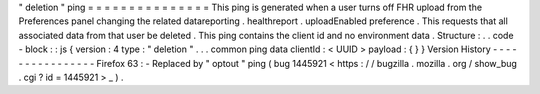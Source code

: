 "
deletion
"
ping
=
=
=
=
=
=
=
=
=
=
=
=
=
=
=
This
ping
is
generated
when
a
user
turns
off
FHR
upload
from
the
Preferences
panel
changing
the
related
datareporting
.
healthreport
.
uploadEnabled
preference
.
This
requests
that
all
associated
data
from
that
user
be
deleted
.
This
ping
contains
the
client
id
and
no
environment
data
.
Structure
:
.
.
code
-
block
:
:
js
{
version
:
4
type
:
"
deletion
"
.
.
.
common
ping
data
clientId
:
<
UUID
>
payload
:
{
}
}
Version
History
-
-
-
-
-
-
-
-
-
-
-
-
-
-
-
-
Firefox
63
:
-
Replaced
by
"
optout
"
ping
(
bug
1445921
<
https
:
/
/
bugzilla
.
mozilla
.
org
/
show_bug
.
cgi
?
id
=
1445921
>
_
)
.
